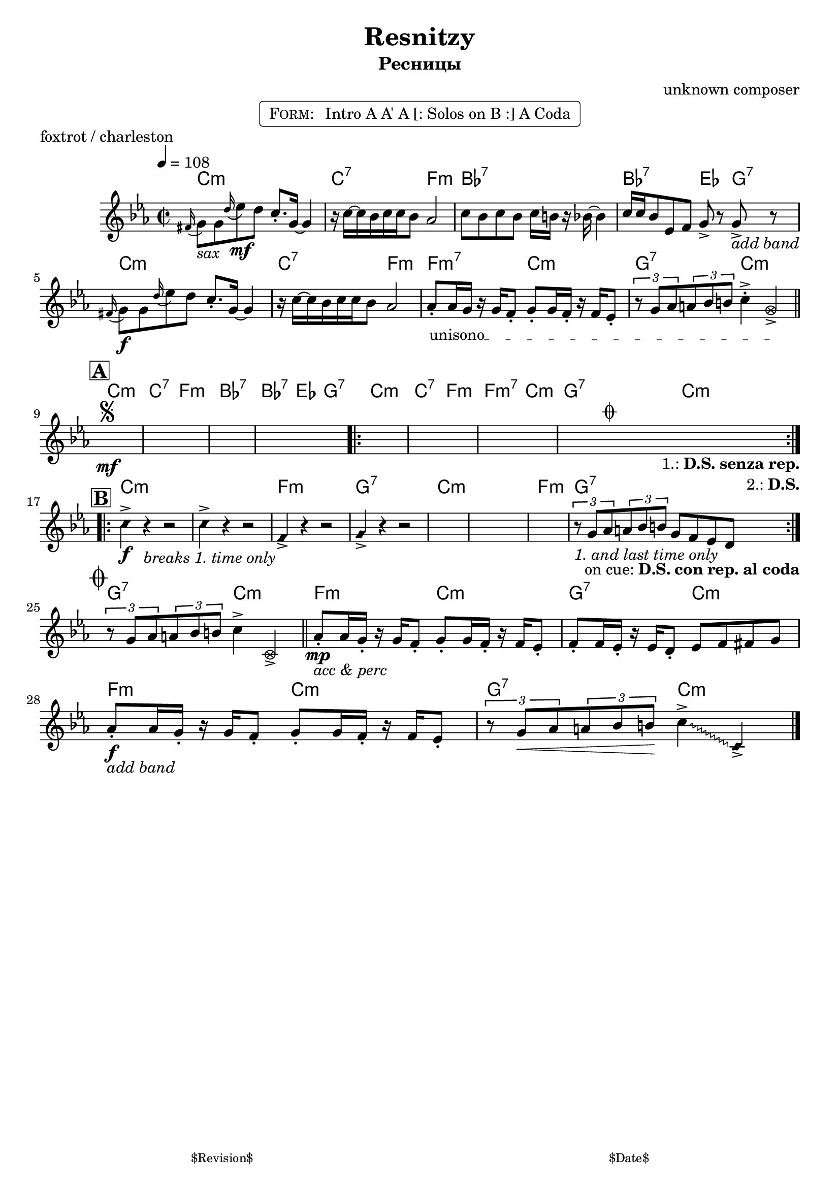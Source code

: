 \version "2.13.46"

%
% $File$
% $Date$
% $Revision$
% $Author$
%

\header {
  title = "Resnitzy"
  subtitle = "Ресницы"
  subsubtitle = ""

  composer = "unknown composer"
  poet = ""
  enteredby = "Max Deineko"

  %meter = "108 bpm"
  piece = "foxtrot / charleston"
  version = "$Revision"

  copyright = ""
  tagline = \markup {
    \tiny { "$Revision$" }
    \hspace #50
    \tiny { "$Date$" }
  }
}


harm = \chords {
  \set Score.skipBars = ##t
  \set Score.markFormatter = #format-mark-box-letters

  c1:m c2:7 f:m bes1:7 bes2:7 es4 g:7
  c1:m c2:7 f:m f:m7 c:m g:7 c:m

  c1:m c2:7 f:m bes1:7 bes2:7 es4 g:7
  c1:m c2:7 f:m f:m7 c:m g:7 c:m

  c1:m s f:m g:7 c1:m s f:m g:7

  g2:7 c:m
  f2:m c:m g:7 c:m
  f:m c:m g:7 c:m
}

mel = \relative c'' {
  \set Score.skipBars = ##t
  \set Score.markFormatter = #format-mark-box-letters

  \key c \minor
  \time 2/2
  \tempo 4 = 108

  \appoggiatura fis,16 g8_\markup{\italic{sax}} g \appoggiatura d'16 es8\mf d c8.-. g16 ~ g4 |
  r16 c ~ c bes c c bes8 as2 | c8 bes c bes c16 b r bes ~ bes4 |
  c16 c bes8 es, f g-> r g->_\markup{\italic{add band}} r |
  \appoggiatura fis16 g8\f g \appoggiatura d'16 es8 d c8.\staccato g16 ~ g4 |
  r16 c ~ c bes c c bes8 as2 |
  \override TextSpanner #'(bound-details left text) = \markup { \upright "unisono" }
  \textSpannerDown
  as8-. \startTextSpan as16 g r g f8-.  g8-. g16 f-. r f es8-.
  \times 2/3 { r8 g as } \times 2/3 {a8 bes b }
  c4\staccato->
  \once \override NoteHead #'style = #'xcircle g-> \stopTextSpan |
  \bar "||"

  \break
  \mark \markup {\box \bold "A"}
  s1 * 4 \mf
  ^\markup { \bold \musicglyph #"scripts.segno" }
  \repeat volta 2 {
    s1 * 3
    ^\markup { \hspace #34.0 \musicglyph #"scripts.coda" }
    s1
    _\markup { \hspace #14.0 \right-column { \line { 1.: \bold { D.S. senza rep. } } \line {2.: \bold D.S.} } }
  }

  \break
  \mark \markup {\box \bold "B"}
  \override NoteHead #'style = #'diamond
  \repeat volta 2 {
    c4->\f r4 _\markup{\italic{breaks 1. time only}} r2 | c4-> r4 r2 | f,4-> r4 r2 | g4-> r4 r2 |
    \override NoteHead #'style = #'default
    s1 * 3 |
    \times 2/3 { r8
    _\markup{ \hspace #0.0 \italic{1. and last time only}} g as } \times 2/3 {a8 bes b } g8 f es d
    _\markup{ \hspace #-20.0 on cue: \bold { D.S. con rep. al coda } }  |
  }

  \break
  \mark \markup { \musicglyph #"scripts.coda" }
  \times 2/3 { r8 g as } \times 2/3 {a8 bes b } c4->
  \once \override NoteHead #'style = #'xcircle
  c,-> |
  \bar "||"

  as'8-.\mp
  _\markup{ \italic{ acc & perc }}
  as16 g-. r g f8-. g8-. g16 f-. r f es8-. |
  f8-. f16 es-. r es d8-. es8 f fis g |
  as8-.\f
  _\markup{\italic{add band}}
  as16 g-. r g f8-. g8-. g16 f-. r f es8-. |
  \times 2/3 { r8 g\< as } \times 2/3 {a8 bes b\! }
  \override Glissando #'style = #'zigzag
  c4->
  \glissando
  \once \override NoteHead #'style = #'diamond
  c,-> |

  \bar "|."
}

\markup {
    \fill-line { % This centers the words, which looks nicer
    \hspace #1.0 % gives the fill-line something to work with
    \rounded-box \pad-markup #0.3 {
      \column {
        \line{
          \hspace #0.5
          \smallCaps Form:
          \hspace #1
          Intro A A' A [: Solos on B :] A Coda
          \hspace #0.5
        }
      }
    }
    \hspace #1.0 % gives the fill-line something to work with
  }
}

\score {
  \transpose c c {
    <<
      \harm
      \mel
    >>
  }
}

\layout {
  ragged-last = ##f
}

\paper {
  print-page-number = ##f
}
